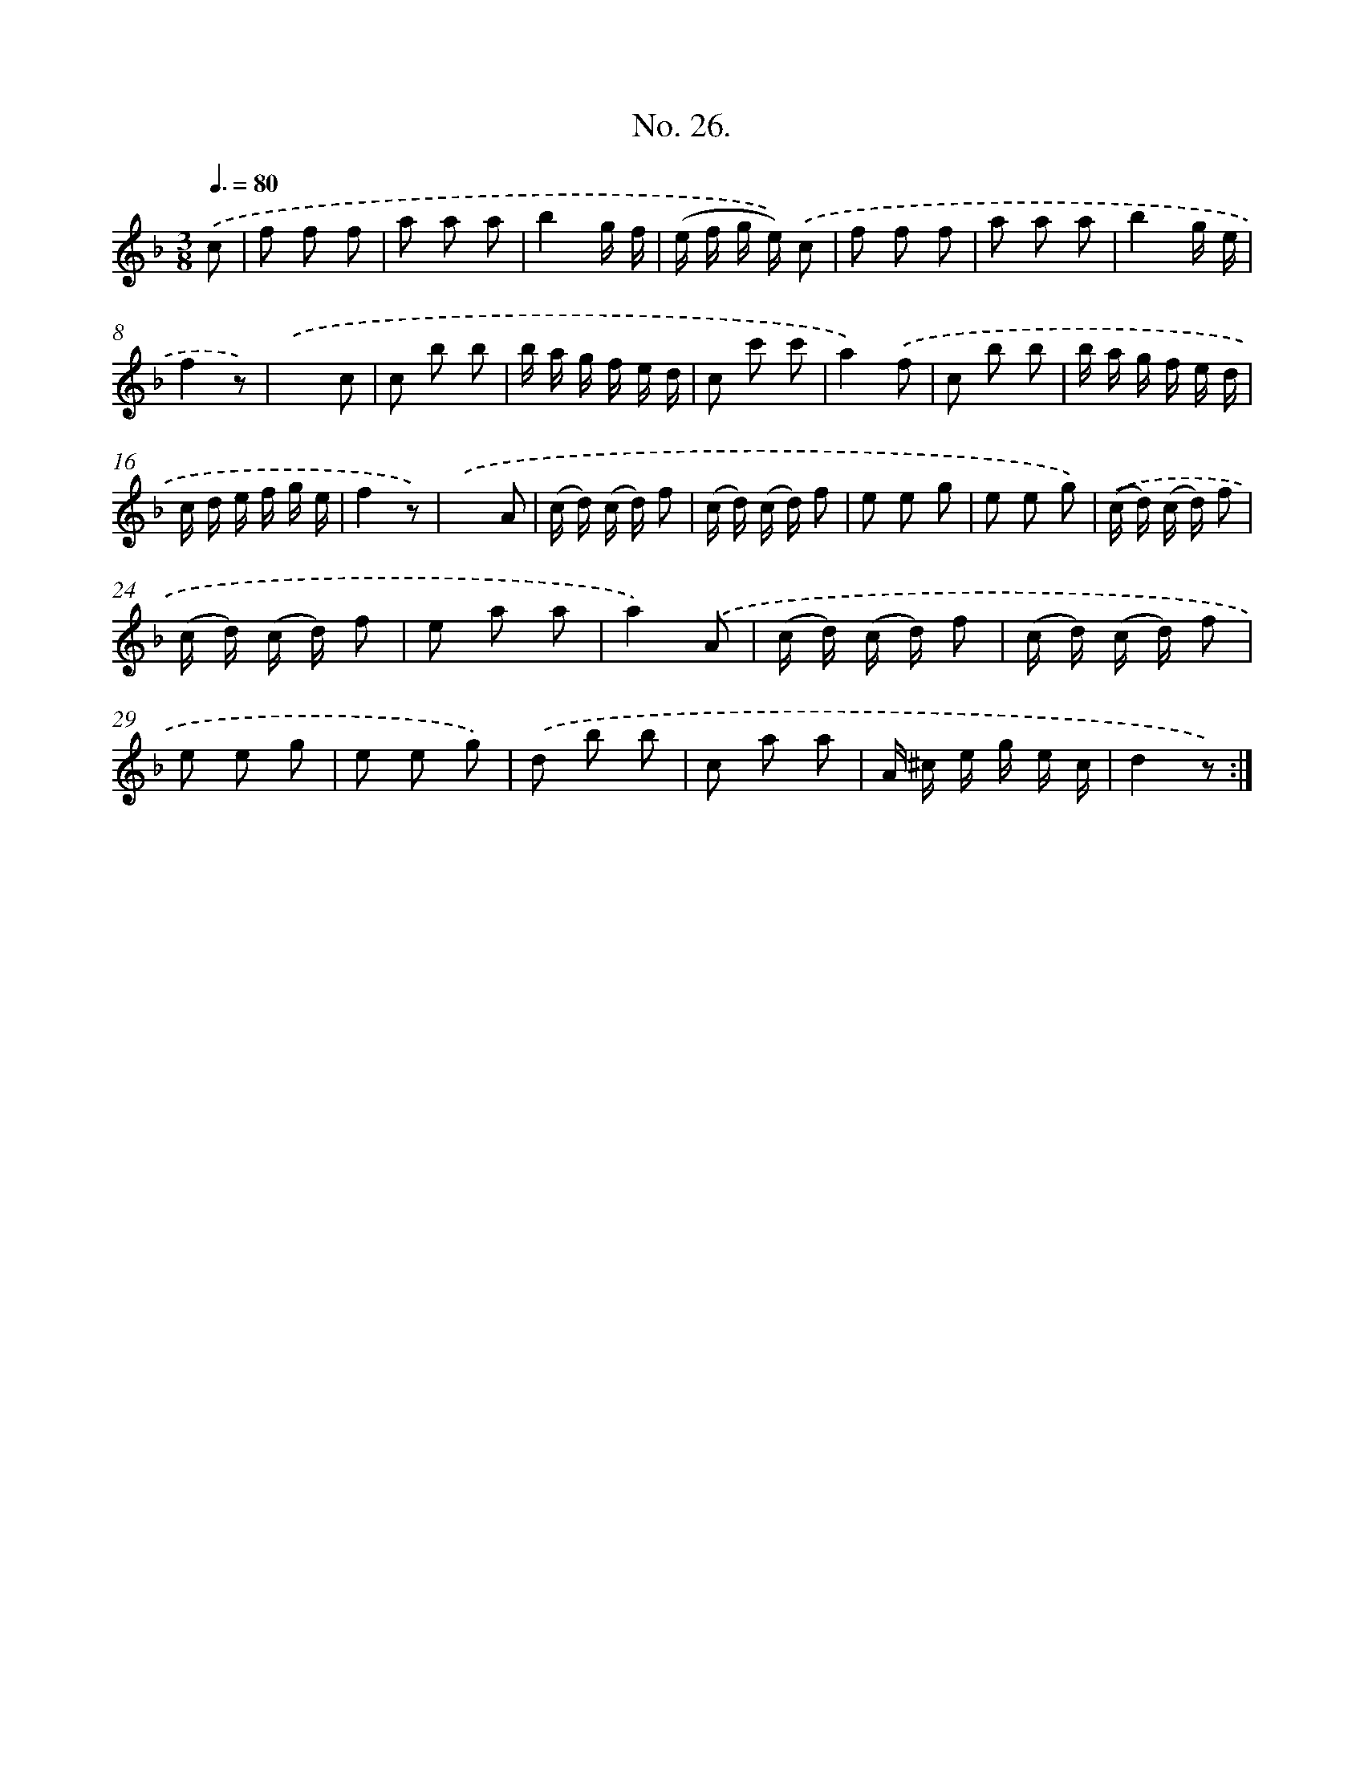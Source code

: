 X: 12531
T: No. 26.
%%abc-version 2.0
%%abcx-abcm2ps-target-version 5.9.1 (29 Sep 2008)
%%abc-creator hum2abc beta
%%abcx-conversion-date 2018/11/01 14:37:25
%%humdrum-veritas 536487883
%%humdrum-veritas-data 1843794794
%%continueall 1
%%barnumbers 0
L: 1/8
M: 3/8
Q: 3/8=80
K: F clef=treble
.('c [I:setbarnb 1]|
f f f |
a a a |
b2g/ f/ |
(e/ f/ g/ e/)) .('c |
f f f |
a a a |
b2g/ e/ |
f2z) |
.('x2c |
c b b |
b/ a/ g/ f/ e/ d/ |
c c' c' |
a2).('f |
c b b |
b/ a/ g/ f/ e/ d/ |
c/ d/ e/ f/ g/ e/ |
f2z) |
.('x2A |
(c/ d/) (c/ d/) f |
(c/ d/) (c/ d/) f |
e e g |
e e g) |
.('(c/ d/) (c/ d/) f |
(c/ d/) (c/ d/) f |
e a a |
a2).('A |
(c/ d/) (c/ d/) f |
(c/ d/) (c/ d/) f |
e e g |
e e g) |
.('d b b |
c a a |
A/ ^c/ e/ g/ e/ c/ |
d2z) :|]
